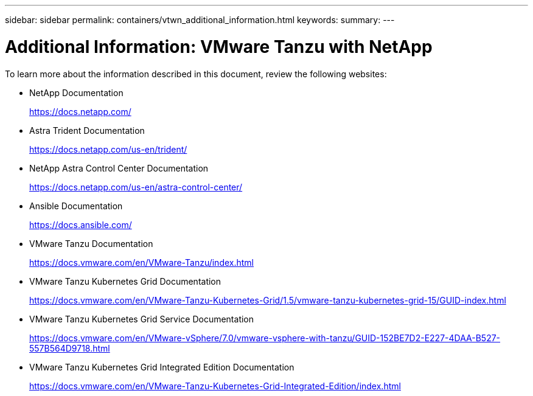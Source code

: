 ---
sidebar: sidebar
permalink: containers/vtwn_additional_information.html
keywords:
summary:
---

= Additional Information: VMware Tanzu with NetApp
:hardbreaks:
:nofooter:
:icons: font
:linkattrs:
:imagesdir: ../media/

[.lead]
To learn more about the information described in this document, review the following websites:

* NetApp Documentation
+
https://docs.netapp.com/[https://docs.netapp.com/^]

* Astra Trident Documentation
+
https://docs.netapp.com/us-en/trident/[https://docs.netapp.com/us-en/trident/^]

* NetApp Astra Control Center Documentation
+
https://docs.netapp.com/us-en/astra-control-center/[https://docs.netapp.com/us-en/astra-control-center/^]

* Ansible Documentation
+
https://docs.ansible.com/[https://docs.ansible.com/^]

* VMware Tanzu Documentation
+
https://docs.vmware.com/en/VMware-Tanzu/index.html[https://docs.vmware.com/en/VMware-Tanzu/index.html^]

* VMware Tanzu Kubernetes Grid Documentation
+
https://docs.vmware.com/en/VMware-Tanzu-Kubernetes-Grid/1.5/vmware-tanzu-kubernetes-grid-15/GUID-index.html[https://docs.vmware.com/en/VMware-Tanzu-Kubernetes-Grid/1.5/vmware-tanzu-kubernetes-grid-15/GUID-index.html^]

* VMware Tanzu Kubernetes Grid Service Documentation
+
https://docs.vmware.com/en/VMware-vSphere/7.0/vmware-vsphere-with-tanzu/GUID-152BE7D2-E227-4DAA-B527-557B564D9718.html[https://docs.vmware.com/en/VMware-vSphere/7.0/vmware-vsphere-with-tanzu/GUID-152BE7D2-E227-4DAA-B527-557B564D9718.html^]

* VMware Tanzu Kubernetes Grid Integrated Edition Documentation
+
https://docs.vmware.com/en/VMware-Tanzu-Kubernetes-Grid-Integrated-Edition/index.html[https://docs.vmware.com/en/VMware-Tanzu-Kubernetes-Grid-Integrated-Edition/index.html^]
